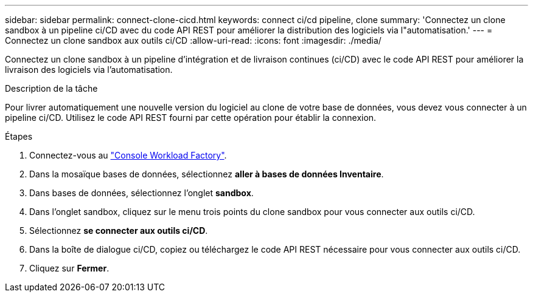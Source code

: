 ---
sidebar: sidebar 
permalink: connect-clone-cicd.html 
keywords: connect ci/cd pipeline, clone 
summary: 'Connectez un clone sandbox à un pipeline ci/CD avec du code API REST pour améliorer la distribution des logiciels via l"automatisation.' 
---
= Connectez un clone sandbox aux outils ci/CD
:allow-uri-read: 
:icons: font
:imagesdir: ./media/


[role="lead"]
Connectez un clone sandbox à un pipeline d'intégration et de livraison continues (ci/CD) avec le code API REST pour améliorer la livraison des logiciels via l'automatisation.

.Description de la tâche
Pour livrer automatiquement une nouvelle version du logiciel au clone de votre base de données, vous devez vous connecter à un pipeline ci/CD. Utilisez le code API REST fourni par cette opération pour établir la connexion.

.Étapes
. Connectez-vous au link:https://console.workloads.netapp.com["Console Workload Factory"^].
. Dans la mosaïque bases de données, sélectionnez *aller à bases de données Inventaire*.
. Dans bases de données, sélectionnez l'onglet *sandbox*.
. Dans l'onglet sandbox, cliquez sur le menu trois points du clone sandbox pour vous connecter aux outils ci/CD.
. Sélectionnez *se connecter aux outils ci/CD*.
. Dans la boîte de dialogue ci/CD, copiez ou téléchargez le code API REST nécessaire pour vous connecter aux outils ci/CD.
. Cliquez sur *Fermer*.


